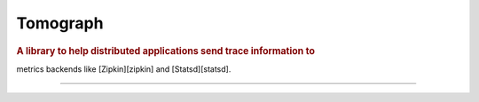 .. _index:

=====================
Tomograph
=====================

.. rubric:: A library to help distributed applications send trace information to
metrics backends like [Zipkin][zipkin] and [Statsd][statsd].


----
